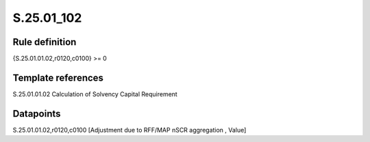 ===========
S.25.01_102
===========

Rule definition
---------------

{S.25.01.01.02,r0120,c0100} >= 0 


Template references
-------------------

S.25.01.01.02 Calculation of Solvency Capital Requirement


Datapoints
----------

S.25.01.01.02,r0120,c0100 [Adjustment due to RFF/MAP nSCR aggregation , Value]



